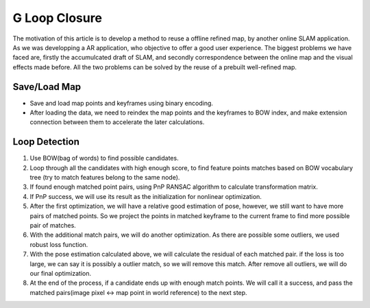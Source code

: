 G Loop Closure
=======================

The motivation of this article is to develop a method to reuse a offline refined map, by another online SLAM application. As we was developping a AR application, who objective to offer a good user experience. The biggest problems we have faced are, firstly the accumulcated draft of SLAM, and secondly correspondence between the online map and the visual effects made before.  All the two problems can be solved by the reuse of a prebuilt well-refined map. 



Save/Load Map
~~~~~~~~~~~~~~~~~

* Save and load map points and keyframes using binary encoding.
* After loading the data, we need to reindex the map points and the keyframes to BOW index, and make extension connection between them to accelerate the later calculations.

Loop Detection
~~~~~~~~~~~~~~~~~

1. Use BOW(bag of words) to find possible candidates.
2. Loop through all the candidates with high enough score, to find feature points matches based on BOW vocabulary tree (try to match features belong to the same node). 
3. If found enough matched point pairs, using PnP RANSAC algorithm to calculate transformation matrix. 
4. If PnP success, we will use its result as the initialization for nonlinear optimization.
5. After the first optimization, we will have a relative good estimation of pose, however, we still want to have more pairs of matched points. So we project the points in matched keyframe to the current frame to find more possible pair of matches.
6. With the additional match pairs, we will do another optimization. As there are possible some outliers, we used robust loss function. 
7. With the pose estimation calculated above, we will calculate the residual of each matched pair. if the loss is too large, we can say it is possibly a outlier match, so we will remove this match. After remove all outliers, we will do our final optimization. 
8. At the end of the process, if a candidate ends up with enough match points. We will call it a success, and pass the matched pairs(image pixel <-> map point in world reference) to the next step.
